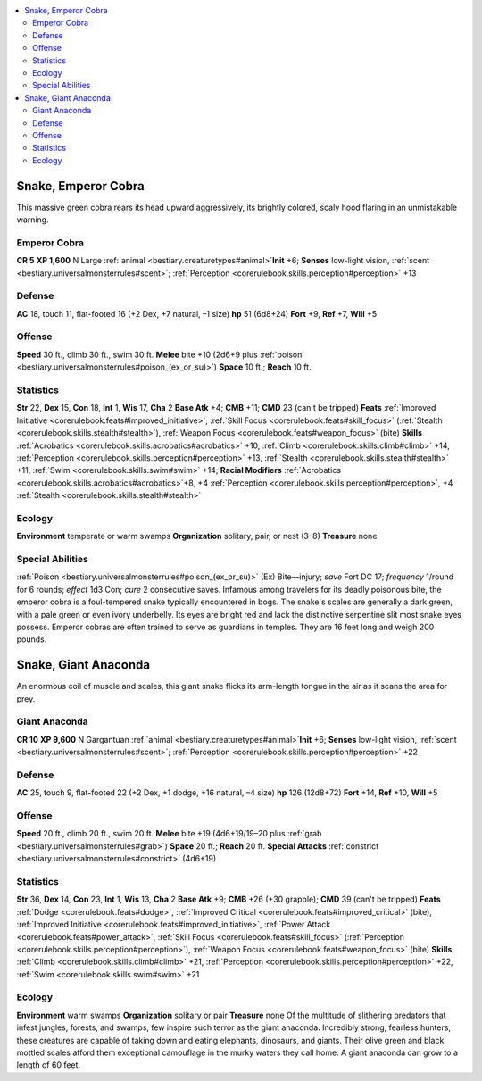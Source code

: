 
.. _`bestiary2.snake`:

.. contents:: \ 

.. _`bestiary2.snake#snake_emperor_cobra`:

Snake, Emperor Cobra
*********************
This massive green cobra rears its head upward aggressively, its brightly colored, scaly hood flaring in an unmistakable warning.

.. _`bestiary2.snake#emperor_cobra`:

Emperor Cobra
==============

**CR 5** 
\ **XP 1,600**
N Large :ref:`animal <bestiary.creaturetypes#animal>`\  
\ **Init**\  +6; \ **Senses**\  low-light vision, :ref:`scent <bestiary.universalmonsterrules#scent>`\ ; :ref:`Perception <corerulebook.skills.perception#perception>`\  +13

.. _`bestiary2.snake#defense`:

Defense
========
\ **AC**\  18, touch 11, flat-footed 16 (+2 Dex, +7 natural, –1 size)
\ **hp**\  51 (6d8+24)
\ **Fort**\  +9, \ **Ref**\  +7, \ **Will**\  +5

.. _`bestiary2.snake#offense`:

Offense
========
\ **Speed**\  30 ft., climb 30 ft., swim 30 ft.
\ **Melee**\  bite +10 (2d6+9 plus :ref:`poison <bestiary.universalmonsterrules#poison_(ex_or_su)>`\ )
\ **Space**\  10 ft.; \ **Reach**\  10 ft.

.. _`bestiary2.snake#statistics`:

Statistics
===========
\ **Str**\  22, \ **Dex**\  15, \ **Con**\  18, \ **Int**\  1, \ **Wis**\  17, \ **Cha**\  2
\ **Base Atk**\  +4; \ **CMB**\  +11; \ **CMD**\  23 (can't be tripped)
\ **Feats**\  :ref:`Improved Initiative <corerulebook.feats#improved_initiative>`\ , :ref:`Skill Focus <corerulebook.feats#skill_focus>`\  (:ref:`Stealth <corerulebook.skills.stealth#stealth>`\ ), :ref:`Weapon Focus <corerulebook.feats#weapon_focus>`\  (bite)
\ **Skills**\  :ref:`Acrobatics <corerulebook.skills.acrobatics#acrobatics>`\  +10, :ref:`Climb <corerulebook.skills.climb#climb>`\  +14, :ref:`Perception <corerulebook.skills.perception#perception>`\  +13, :ref:`Stealth <corerulebook.skills.stealth#stealth>`\  +11, :ref:`Swim <corerulebook.skills.swim#swim>`\  +14; \ **Racial Modifiers**\  :ref:`Acrobatics <corerulebook.skills.acrobatics#acrobatics>`\ +8, +4 :ref:`Perception <corerulebook.skills.perception#perception>`\ , +4 :ref:`Stealth <corerulebook.skills.stealth#stealth>`

.. _`bestiary2.snake#ecology`:

Ecology
========
\ **Environment**\  temperate or warm swamps
\ **Organization**\  solitary, pair, or nest (3–8)
\ **Treasure**\  none

.. _`bestiary2.snake#special_abilities`:

Special Abilities
==================
:ref:`Poison <bestiary.universalmonsterrules#poison_(ex_or_su)>`\  (Ex) Bite—injury; \ *save*\  Fort DC 17; \ *frequency*\  1/round for 6 rounds; \ *effect*\  1d3 Con; \ *cure*\  2 consecutive saves.
Infamous among travelers for its deadly poisonous bite, the emperor cobra is a foul-tempered snake typically encountered in bogs. The snake's scales are generally a dark green, with a pale green or even ivory underbelly. Its eyes are bright red and lack the distinctive serpentine slit most snake eyes possess. Emperor cobras are often trained to serve as guardians in temples. They are 16 feet long and weigh 200 pounds.

.. _`bestiary2.snake#snake_giant_anaconda`:

Snake, Giant Anaconda
**********************
An enormous coil of muscle and scales, this giant snake flicks its arm-length tongue in the air as it scans the area for prey.

.. _`bestiary2.snake#giant_anaconda`:

Giant Anaconda
===============

**CR 10** 
\ **XP 9,600**
N Gargantuan :ref:`animal <bestiary.creaturetypes#animal>`\  
\ **Init**\  +6; \ **Senses**\  low-light vision, :ref:`scent <bestiary.universalmonsterrules#scent>`\ ; :ref:`Perception <corerulebook.skills.perception#perception>`\  +22

Defense
========
\ **AC**\  25, touch 9, flat-footed 22 (+2 Dex, +1 dodge, +16 natural, –4 size)
\ **hp**\  126 (12d8+72)
\ **Fort**\  +14, \ **Ref**\  +10, \ **Will**\  +5

Offense
========
\ **Speed**\  20 ft., climb 20 ft., swim 20 ft.
\ **Melee**\  bite +19 (4d6+19/19–20 plus :ref:`grab <bestiary.universalmonsterrules#grab>`\ )
\ **Space**\  20 ft.; \ **Reach**\  20 ft.
\ **Special Attacks**\  :ref:`constrict <bestiary.universalmonsterrules#constrict>`\  (4d6+19)

Statistics
===========
\ **Str**\  36, \ **Dex**\  14, \ **Con**\  23, \ **Int**\  1, \ **Wis**\  13, \ **Cha**\  2
\ **Base Atk**\  +9; \ **CMB**\  +26 (+30 grapple); \ **CMD**\  39 (can't be tripped)
\ **Feats**\  :ref:`Dodge <corerulebook.feats#dodge>`\ , :ref:`Improved Critical <corerulebook.feats#improved_critical>`\  (bite), :ref:`Improved Initiative <corerulebook.feats#improved_initiative>`\ , :ref:`Power Attack <corerulebook.feats#power_attack>`\ , :ref:`Skill Focus <corerulebook.feats#skill_focus>`\  (:ref:`Perception <corerulebook.skills.perception#perception>`\ ), :ref:`Weapon Focus <corerulebook.feats#weapon_focus>`\  (bite)
\ **Skills**\  :ref:`Climb <corerulebook.skills.climb#climb>`\  +21, :ref:`Perception <corerulebook.skills.perception#perception>`\  +22, :ref:`Swim <corerulebook.skills.swim#swim>`\  +21

Ecology
========
\ **Environment**\  warm swamps
\ **Organization**\  solitary or pair
\ **Treasure**\  none
Of the multitude of slithering predators that infest jungles, forests, and swamps, few inspire such terror as the giant anaconda. Incredibly strong, fearless hunters, these creatures are capable of taking down and eating elephants, dinosaurs, and giants. Their olive green and black mottled scales afford them exceptional camouflage in the murky waters they call home. A giant anaconda can grow to a length of 60 feet.

